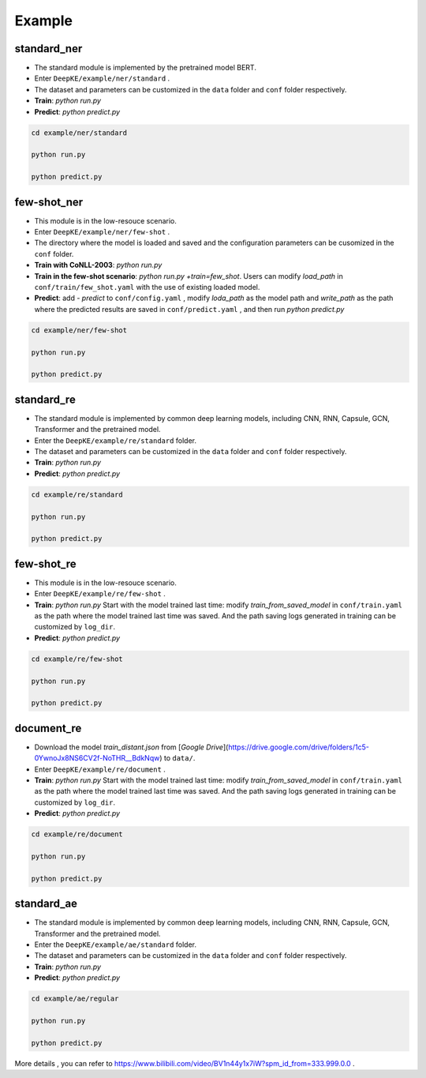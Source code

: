 Example
=======

standard_ner
------------
- The standard module is implemented by the pretrained model BERT. 
- Enter  ``DeepKE/example/ner/standard`` .
- The dataset and parameters can be customized in the ``data`` folder and ``conf`` folder respectively.
- **Train**: `python run.py`
- **Predict**: `python predict.py`

.. code-block:: bash

    cd example/ner/standard

    python run.py
    
    python predict.py

few-shot_ner
------------
- This module is in the low-resouce scenario.
- Enter  ``DeepKE/example/ner/few-shot`` . 
- The directory where the model is loaded and saved and the configuration parameters can be cusomized in the ``conf`` folder.
- **Train with CoNLL-2003**: `python run.py`
- **Train in the few-shot scenario**: `python run.py +train=few_shot`. Users can modify `load_path` in ``conf/train/few_shot.yaml`` with the use of existing loaded model.
- **Predict**: add `- predict` to ``conf/config.yaml`` , modify `loda_path` as the model path and `write_path` as the path where the predicted results are saved in ``conf/predict.yaml`` , and then run `python predict.py`

.. code-block:: bash

    cd example/ner/few-shot

    python run.py
    
    python predict.py

standard_re
-----------
- The standard module is implemented by common deep learning models, including CNN, RNN, Capsule, GCN, Transformer and the pretrained model.
- Enter the ``DeepKE/example/re/standard`` folder. 
- The dataset and parameters can be customized in the ``data`` folder and ``conf`` folder respectively.
- **Train**: `python run.py`
- **Predict**: `python predict.py`

.. code-block:: bash

    cd example/re/standard

    python run.py

    python predict.py

few-shot_re
-----------
- This module is in the low-resouce scenario.
- Enter ``DeepKE/example/re/few-shot`` .
- **Train**: `python run.py`
  Start with the model trained last time: modify `train_from_saved_model` in ``conf/train.yaml`` as the path where the model trained last time was saved. 
  And the path saving logs generated in training can be customized by ``log_dir``.
- **Predict**: `python predict.py`

.. code-block:: bash

    cd example/re/few-shot

    python run.py
    
    python predict.py

document_re
-----------
- Download the model `train_distant.json` from [*Google Drive*](https://drive.google.com/drive/folders/1c5-0YwnoJx8NS6CV2f-NoTHR__BdkNqw) to ``data/``.
- Enter ``DeepKE/example/re/document`` .
- **Train**: `python run.py`
  Start with the model trained last time: modify `train_from_saved_model` in ``conf/train.yaml`` as the path where the model trained last time was saved. 
  And the path saving logs generated in training can be customized by ``log_dir``.
- **Predict**: `python predict.py`

.. code-block:: bash

    cd example/re/document

    python run.py

    python predict.py

standard_ae
-----------
- The standard module is implemented by common deep learning models, including CNN, RNN, Capsule, GCN, Transformer and the pretrained model.
- Enter the ``DeepKE/example/ae/standard`` folder. 
- The dataset and parameters can be customized in the ``data`` folder and ``conf`` folder respectively.
- **Train**: `python run.py`
- **Predict**: `python predict.py`

.. code-block:: bash

    cd example/ae/regular

    python run.py

    python predict.py


More details , you can refer to https://www.bilibili.com/video/BV1n44y1x7iW?spm_id_from=333.999.0.0 .